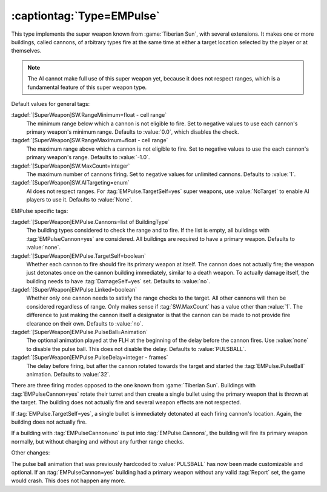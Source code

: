 :captiontag:`Type=EMPulse`
``````````````````````````

This type implements the super weapon known from :game:`Tiberian Sun`, with
several extensions. It makes one or more buildings, called cannons, of arbitrary
types fire at the same time at either a target location selected by the player
or at themselves.

.. note:: The AI cannot make full use of this super weapon yet, because it does
  not respect ranges, which is a fundamental feature of this super weapon type.

Default values for general tags:

:tagdef:`[SuperWeapon]SW.RangeMinimum=float - cell range`
  The minimum range below which a cannon is not eligible to fire. Set to
  negative values to use each cannon's primary weapon's minimum range. Defaults
  to :value:`0.0`, which disables the check.

:tagdef:`[SuperWeapon]SW.RangeMaximum=float - cell range`
  The maximum range above which a cannon is not eligible to fire. Set to
  negative values to use the each cannon's primary weapon's range. Defaults to
  :value:`-1.0`. 

:tagdef:`[SuperWeapon]SW.MaxCount=integer`
  The maximum number of cannons firing. Set to negative values for unlimited
  cannons. Defaults to :value:`1`. 

:tagdef:`[SuperWeapon]SW.AITargeting=enum`
  AI does not respect ranges. For :tag:`EMPulse.TargetSelf=yes` super weapons,
  use :value:`NoTarget` to enable AI players to use it. Defaults to
  :value:`None`.

EMPulse specific tags:

:tagdef:`[SuperWeapon]EMPulse.Cannons=list of BuildingType`
  The building types considered to check the range and to fire. If the list is
  empty, all buildings with :tag:`EMPulseCannon=yes` are considered. All
  buildings are required to have a primary weapon. Defaults to :value:`none`.

:tagdef:`[SuperWeapon]EMPulse.TargetSelf=boolean`
  Whether each cannon to fire should fire its primary weapon at itself. The
  cannon does not actually fire; the weapon just detonates once on the cannon
  building immediately, similar to a death weapon. To actually damage itself,
  the building needs to have :tag:`DamageSelf=yes` set. Defaults to :value:`no`.

:tagdef:`[SuperWeapon]EMPulse.Linked=boolean`
  Whether only one cannon needs to satisfy the range checks to the target. All
  other cannons will then be considered regardless of range. Only makes sense if
  :tag:`SW.MaxCount` has a value other than :value:`1`. The difference to just
  making the cannon itself a designator is that the cannon can be made to not
  provide fire clearance on their own. Defaults to :value:`no`.

:tagdef:`[SuperWeapon]EMPulse.PulseBall=Animation`
  The optional animation played at the FLH at the beginning of the delay before
  the cannon fires. Use :value:`none` to disable the pulse ball. This does not
  disable the delay. Defaults to :value:`PULSBALL`.

:tagdef:`[SuperWeapon]EMPulse.PulseDelay=integer - frames`
  The delay before firing, but after the cannon rotated towards the target and
  started the :tag:`EMPulse.PulseBall` animation. Defaults to :value:`32`.

There are three firing modes opposed to the one known from :game:`Tiberian Sun`.
Buildings with :tag:`EMPulseCannon=yes` rotate their turret and then create a
single bullet using the primary weapon that is thrown at the target. The
building does not actually fire and several weapon effects are not respected.

If :tag:`EMPulse.TargetSelf=yes`, a single bullet is immediately detonated at
each firing cannon's location. Again, the building does not actually fire.

If a building with :tag:`EMPulseCannon=no` is put into :tag:`EMPulse.Cannons`,
the building will fire its primary weapon normally, but without charging and
without any further range checks.

Other changes:

The pulse ball animation that was previously hardcoded to :value:`PULSBALL` has
now been made customizable and optional. If an :tag:`EMPulseCannon=yes` building
had a primary weapon without any valid :tag:`Report` set, the game would crash.
This does not happen any more.

.. versionadded:: 0.8
